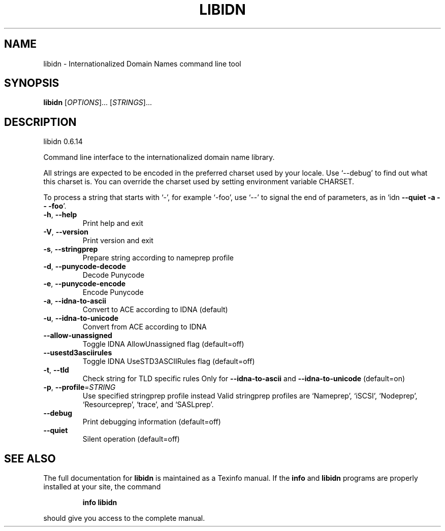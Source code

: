 .\" DO NOT MODIFY THIS FILE!  It was generated by help2man 1.36.
.TH LIBIDN "1" "May 2007" "libidn 0.6.14" "User Commands"
.SH NAME
libidn \- Internationalized Domain Names command line tool
.SH SYNOPSIS
.B libidn
[\fIOPTIONS\fR]... [\fISTRINGS\fR]...
.SH DESCRIPTION
libidn 0.6.14
.PP
Command line interface to the internationalized domain name library.
.PP
All strings are expected to be encoded in the preferred charset used
by your locale.  Use `\-\-debug' to find out what this charset is.  You
can override the charset used by setting environment variable CHARSET.
.PP
To process a string that starts with `\-', for example `\-foo', use `\-\-'
to signal the end of parameters, as in `idn \fB\-\-quiet\fR \fB\-a\fR \fB\-\-\fR \fB\-foo\fR'.
.TP
\fB\-h\fR, \fB\-\-help\fR
Print help and exit
.TP
\fB\-V\fR, \fB\-\-version\fR
Print version and exit
.TP
\fB\-s\fR, \fB\-\-stringprep\fR
Prepare string according to nameprep profile
.TP
\fB\-d\fR, \fB\-\-punycode\-decode\fR
Decode Punycode
.TP
\fB\-e\fR, \fB\-\-punycode\-encode\fR
Encode Punycode
.TP
\fB\-a\fR, \fB\-\-idna\-to\-ascii\fR
Convert to ACE according to IDNA (default)
.TP
\fB\-u\fR, \fB\-\-idna\-to\-unicode\fR
Convert from ACE according to IDNA
.TP
\fB\-\-allow\-unassigned\fR
Toggle IDNA AllowUnassigned flag  (default=off)
.TP
\fB\-\-usestd3asciirules\fR
Toggle IDNA UseSTD3ASCIIRules flag  (default=off)
.TP
\fB\-t\fR, \fB\-\-tld\fR
Check string for TLD specific rules
Only for \fB\-\-idna\-to\-ascii\fR and \fB\-\-idna\-to\-unicode\fR
(default=on)
.TP
\fB\-p\fR, \fB\-\-profile\fR=\fISTRING\fR
Use specified stringprep profile instead
Valid stringprep profiles are `Nameprep', `iSCSI',
`Nodeprep', `Resourceprep', `trace', and
`SASLprep'.
.TP
\fB\-\-debug\fR
Print debugging information  (default=off)
.TP
\fB\-\-quiet\fR
Silent operation  (default=off)
.SH "SEE ALSO"
The full documentation for
.B libidn
is maintained as a Texinfo manual.  If the
.B info
and
.B libidn
programs are properly installed at your site, the command
.IP
.B info libidn
.PP
should give you access to the complete manual.
